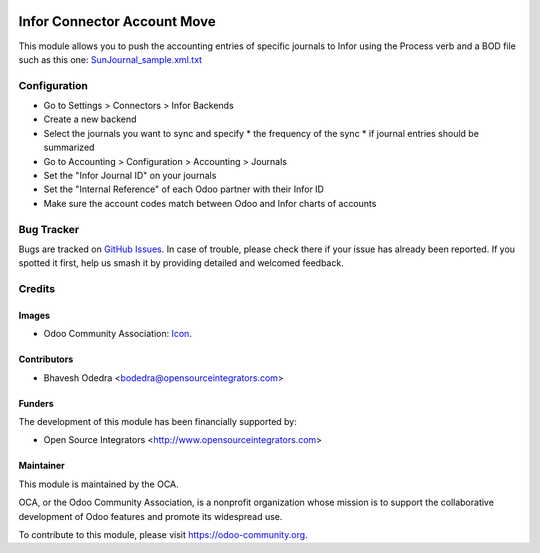 .. image:: https://img.shields.io/badge/licence-AGPL--3-blue.svg
   :target: http://www.gnu.org/licenses/agpl-3.0-standalone.html
   :alt: License: AGPL-3

============================
Infor Connector Account Move
============================

This module allows you to push the accounting entries of specific journals to 
Infor using the Process verb and a BOD file such as this one: 
`SunJournal_sample.xml.txt <https://github.com/OCA/connector-infor/files/1875843/SunJournal_sample.xml.txt>`_

Configuration
=============


* Go to Settings > Connectors > Infor Backends
* Create a new backend
* Select the journals you want to sync and specify
  * the frequency of the sync
  * if journal entries should be summarized
* Go to Accounting > Configuration > Accounting > Journals
* Set the "Infor Journal ID" on your journals
* Set the "Internal Reference" of each Odoo partner with their Infor ID
* Make sure the account codes match between Odoo and Infor charts of accounts


Bug Tracker
===========

Bugs are tracked on `GitHub Issues
<https://github.com/OCA/connector_infor/issues>`_. In case of trouble, please
check there if your issue has already been reported. If you spotted it first,
help us smash it by providing detailed and welcomed feedback.

Credits
=======

Images
------

* Odoo Community Association: `Icon <https://github.com/OCA/maintainer-tools/blob/master/template/module/static/description/icon.svg>`_.

Contributors
------------

* Bhavesh Odedra <bodedra@opensourceintegrators.com>

Funders
-------

The development of this module has been financially supported by:

* Open Source Integrators <http://www.opensourceintegrators.com>

Maintainer
----------

.. image:: https://odoo-community.org/logo.png
   :alt: Odoo Community Association
   :target: https://odoo-community.org

This module is maintained by the OCA.

OCA, or the Odoo Community Association, is a nonprofit organization whose
mission is to support the collaborative development of Odoo features and
promote its widespread use.

To contribute to this module, please visit https://odoo-community.org.
